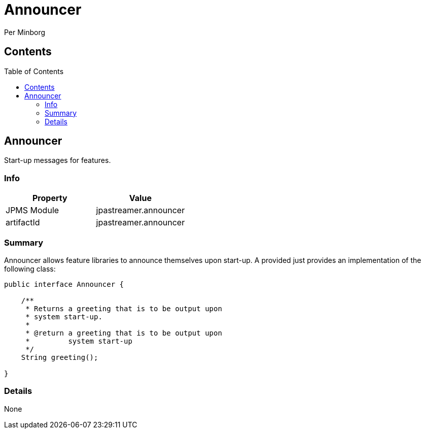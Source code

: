 = Announcer
Per Minborg
:toc: macro

== Contents
toc::[]

== Announcer
Start-up messages for features.

=== Info
[%header,cols=2*]
|===
|Property
|Value

|JPMS Module
|jpastreamer.announcer

|artifactId
|jpastreamer.announcer
|===

=== Summary
Announcer allows feature libraries to announce themselves upon start-up. A provided just provides an implementation of the following class:

[source, java]
----
public interface Announcer {

    /**
     * Returns a greeting that is to be output upon
     * system start-up.
     *
     * @return a greeting that is to be output upon
     *         system start-up
     */
    String greeting();

}
----

=== Details
None
